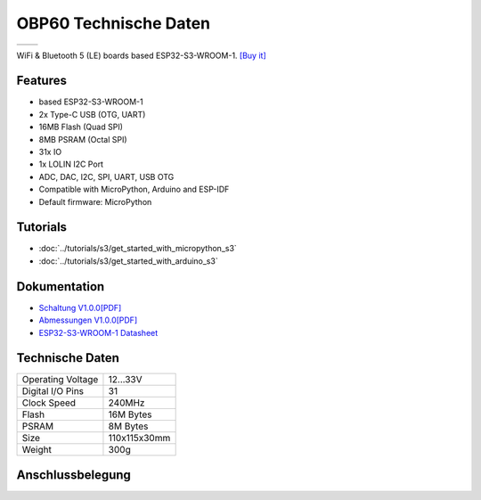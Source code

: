 OBP60 Technische Daten
================

==================  ==================  
 |TOP_IMG|_           |BOTTOM_IMG|_  
==================  ==================

.. |TOP_IMG| image:: ../_static/boards/s3_v1.0.0_1_16x16.jpg
.. _TOP_IMG: ../_static/boards/s3_v1.0.0_1_16x16.jpg

.. |BOTTOM_IMG| image:: ../_static/boards/s3_v1.0.0_2_16x16.jpg
.. _BOTTOM_IMG: ../_static/boards/s3_v1.0.0_2_16x16.jpg

WiFi & Bluetooth 5 (LE) boards based ESP32-S3-WROOM-1. 
`[Buy it]`_

.. _[Buy it]: https://www.aliexpress.com/item/1005004643475363.html

Features
------------------
* based ESP32-S3-WROOM-1
* 2x Type-C USB (OTG, UART)
* 16MB Flash (Quad SPI)
* 8MB PSRAM (Octal SPI)
* 31x IO
* 1x LOLIN I2C Port
* ADC, DAC, I2C, SPI, UART, USB OTG
* Compatible with MicroPython, Arduino and ESP-IDF
* Default firmware: MicroPython

Tutorials
----------------------

* :doc:`../tutorials/s3/get_started_with_micropython_s3`
* :doc:`../tutorials/s3/get_started_with_arduino_s3`

Dokumentation
----------------------

* `Schaltung V1.0.0[PDF] <../_static/files/sch_s3_v1.0.0.pdf>`_
* `Abmessungen V1.0.0[PDF] <../_static/files/dim_s3_v1.0.0.pdf>`_
* `ESP32-S3-WROOM-1 Datasheet <https://www.espressif.com/sites/default/files/documentation/esp32-s3-wroom-1_wroom-1u_datasheet_en.pdf>`_


Technische Daten
----------------------

+----------------------+---------------+
| Operating Voltage    | 12...33V      |
+----------------------+---------------+
| Digital I/O Pins     | 31            |
+----------------------+---------------+
| Clock Speed          | 240MHz        |
+----------------------+---------------+
| Flash                | 16M Bytes     |
+----------------------+---------------+
| PSRAM                | 8M Bytes      |
+----------------------+---------------+
| Size                 | 110x115x30mm  |
+----------------------+---------------+
| Weight               | 300g          |
+----------------------+---------------+

Anschlussbelegung
----------------------

.. image:: ../_static/boards/s3_v1.0.0_4_16x9.jpg
   :target: ../_static/boards/s3_v1.0.0_4_16x9.jpg

